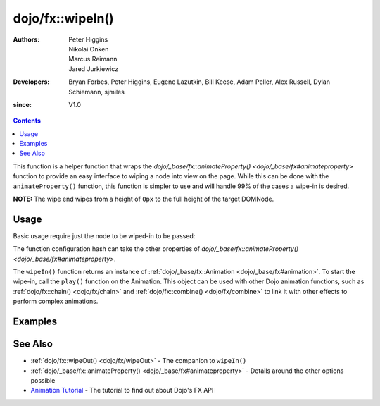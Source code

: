 .. _dojo/fx/wipeIn:

=================
dojo/fx::wipeIn()
=================

:Authors: Peter Higgins, Nikolai Onken, Marcus Reimann, Jared Jurkiewicz
:Developers: Bryan Forbes, Peter Higgins, Eugene Lazutkin, Bill Keese, Adam Peller, Alex Russell, Dylan Schiemann, 
             sjmiles
:since: V1.0

.. contents ::
    :depth: 2

This function is a helper function that wraps the `dojo/_base/fx::animateProperty() <dojo/_base/fx#animateproperty>`
function to provide an easy interface to wiping a node into view on the page. While this can be done with the
``animateProperty()`` function, this function is simpler to use and will handle 99% of the cases a wipe-in is desired.

**NOTE:** The wipe end wipes from a height of ``0px`` to the full height of the target DOMNode.

Usage
=====

Basic usage require just the node to be wiped-in to be passed:

.. js ::

  require(["dojo/fx"], function(coreFx){
    coreFx.wipeIn({
      node: "someNode"
    }).play();
  });

The function configuration hash can take the other properties of `dojo/_base/fx::animateProperty() <dojo/_base/fx#animateproperty>`.

The ``wipeIn()`` function returns an instance of :ref:`dojo/_base/fx::Animation <dojo/_base/fx#animation>`. To start the
wipe-in, call the ``play()`` function on the Animation. This object can be used with other Dojo animation functions,
such as :ref:`dojo/fx::chain() <dojo/fx/chain>` and :ref:`dojo/fx::combine() <dojo/fx/combine>` to link it with other
effects to perform complex animations.

Examples
========

.. code-example ::

  This example does a simple wipe-in of a DOMNode
  
  .. js ::

    require(["dojo/fx", "dojo/dom", "dojo/dom-style", "dojo/on", "dojo/domReady!"],
    function(coreFx, dom, style, on){
      on(dom.byId("basicWipeButton"), "click", function(){
        style.set("basicWipeNode", "display", "none");
        coreFx.wipeIn({
          node: "basicWipeNode"
        }).play();
      });
    });

  .. html ::

    <button type="button" id="basicWipeButton">Wipe It In!</button>
    <div id="basicWipeNode" style="width: 200px; background-color: red; display: none;">
      <b>This is a container of random content to wipe in!</b>
    </div>

.. code-example ::

  This example adds a custom duration to the wipe-in animation
  
  .. js ::

    require(["dojo/fx", "dojo/dom", "dojo/dom-style", "dojo/on", "dojo/domReady!"],
    function(coreFx, dom, style, on){
      on(dom.byId("basicWipeButton1"), "click", function(){
        style.set("basicWipeNode1", "display", "none");
        coreFx.wipeIn({
          node: "basicWipeNode1",
          duration: 5000
        }).play();
      });
    });

  .. html ::

    <button type="button" id="basicWipeButton1">Wipe It In!</button>
    <div id="basicWipeNode1" style="width: 200px; background-color: red; display: none;">
      <b>This is a container of random content to wipe in slowly!</b>
    </div>

.. code-example ::

  Wipe-in a node with an :ref:`easing <dojo/fx/easing>` function.

  .. js ::

    require(["dojo/fx", "dojo/fx/easing", "dojo/dom", "dojo/dom-style", "dojo/on", "dojo/domReady!"],
    function(coreFx, easing, dom, style, on){
      on(dom.byId("basicWipeButton2"), "click", function(){
        style.set("basicWipeNode2", "display", "none");
        coreFx.wipeIn({
          node: "basicWipeNode2",
          duration: 5000,
          easing: easing.expoOut
        }).play();
      });
    });

  .. html ::

    <button type="button" id="basicWipeButton2">Wipe It In!</button>
    <div id="basicWipeNode2" style="width: 200px; background-color: red; display: none;">
      <b>This is a container of random content to wipe in slowly with the expoOut easing!</b>
    </div>

See Also
========

* :ref:`dojo/fx::wipeOut() <dojo/fx/wipeOut>` - The companion to ``wipeIn()``

* :ref:`dojo/_base/fx::animateProperty() <dojo/_base/fx#animateproperty>` - Details around the other options possible

* `Animation Tutorial <http://dojotoolkit.org/documentation/tutorials/1.7/animation/>`_ - The tutorial to find out about
  Dojo's FX API
